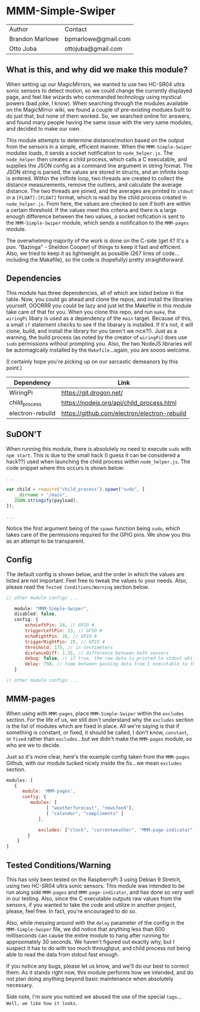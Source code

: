 #+AUTHOR: Brandon Marlowe & Otto Juba
#+EMAIL: bpmarlowe@gmail.com;ottojuba@gmail.com
#+STARTUP: showall
#+OPTIONS: toc:nil

* MMM-Simple-Swiper
| Author          | Contact             |
| Brandon Marlowe | bpmarlowe@gmail.com |
| Otto Juba       | ottojuba@gmail.com  |

** What is this, and why did we make this module?
When setting up our MagicMirrors, we wanted to use two HC-SR04 ultra sonic sensors to detect motion, so we could change the currently displayed page, and feel like wizards who commanded technology using mystical powers (bad joke, I know). When searching through the modules available on the MagicMirror wiki, we found a couple of pre-existing modules built to do just that, but none of them worked. So, we searched online for answers, and found many people having the same issue with the very same modules, and decided to make our own.

This module attempts to determine distance/motion based on the output from the sensors in a simple, efficient manner. When the =MMM-Simple-Swiper= modules loads, it sends a socket notification to =node_helper.js=. The =node_helper= then creates a child process, which calls a C executable, and supplies the JSON config as a command line argument in string format. The JSON string is parsed, the values are stored in structs, and an infinite loop is entered. Within the inifinte loop, two threads are created to collect the distance measurements, remove the outliers, and calculate the average distance. The two threads are joined, and the averages are printed to =stdout= in a =[FLOAT]:[FLOAT]= format, which is read by the child process created in =node_helper.js=. From here, the values are checked to see if both are within a certain threshold. If the values meet this criteria and there is a large enough difference between the two values, a socket nofication is sent to the =MMM-Simple-Swiper= module, which sends a notification to the =MMM-pages= module.

The overwhelming majority of the work is done on the C-side (get it? It's a pun. "Bazinga" - Sheldon Cooper) of things to keep it fast and efficient. Also, we tried to keep it as lightweight as possible (267 lines of code...including the Makefile), so the code is (hopefully) pretty straightforward.

** Dependencies
This module has three dependencies, all of which are listed below in the table. Now, you could go ahead and clone the repos, and install the libraries yourself, OOORRR you could be lazy and just let the Makefile in this module take care of that for you. When you clone this repo, and run =make=, the =wiringPi= libary is used as a dependency of the =main= target. Because of this, a small =if= statement checks to see if the libarary is installed. If it's not, it will clone, build, and install the library for you (aren't we nice?!). Just as a warning, the build process (as noted by the creator of =wiringPi=) does use =sudo= permissions without prompting you. Also, the two NodeJS libraries will be automagically installed by the =Makefile=...again, you are soooo welcome.

(I certainly hope you're picking up on our sarcastic demeanors by this point.)

   | Dependency       | Link                                         |
   |------------------+----------------------------------------------|
   | WiringPi         | https://git.drogon.net/                      |
   | child_process    | https://nodejs.org/api/child_process.html    |
   | electron-rebuild | https://github.com/electron/electron-rebuild |



** SuDON'T

[[./images/checkurpriv.jpg]]

When running this module, there is absolutely no need to execute =sudo= with =npm start=. This is due to the small hack (I guess it can be considered a hack??) used when launching the child process within =node_helper.js=. The code snippet where this occurs is shown below:

#+BEGIN_SRC js
...

var child = require("child_process").spawn("sudo", [
   __dirname + "/main",
   JSON.stringify(payload),
]);

...
#+END_SRC

Notice the first argument being of the =spawn= function being =sudo=, which takes care of the
permissions required for the GPIO pins. We show you this as an attempt to be transparent.

** Config
The default config is shown below, and the order in which the values are listed are not important.
Feel free to tweak the values to your needs. Also, please read the =Tested Conditions/Warning=
section below.

#+BEGIN_SRC js
// other module configs ...

   module: "MMM-Simple-Swiper",
   disabled: false,
   config: {
       echoLeftPin: 24, // GPIO #
       triggerLeftPin: 23, // GPIO #
       echoRightPin: 26, // GPIO #
       triggerRightPin: 25, // GPIO #
       threshold: 175, // in centimeters
       distanceDiff: 1.25, // difference between both sensors
       debug: false, // if true, the raw data is printed to stdout while MagicMirror is running
       delay: 750, // time between passing data from C executable to the node_helper in milliseconds
   }

// other module configs ...
#+END_SRC

** MMM-pages
When using with =MMM-pages=, place =MMM-Simple-Swiper= within the =excludes= section. For the life of us, we still don't understand why the =excludes= section is the list of modules which are fixed in place. All we're saying is that if something is constant, or fixed, it should be called, I don't know, =constant=, or =fixed= rather than =excludes=...but we didn't make the =MMM-pages= module, so who are we to decide.

Just so it's more clear, here's the example config taken from the =MMM-pages= Github, with our module tucked nicely inside the fix...we mean =excludes= section.

#+BEGIN_SRC js
modules: [
   {
      module: 'MMM-pages',
      config: {
         modules: [
               [ "weatherforecast", "newsfeed"],
               [ "calendar", "compliments" ]
            ],

            excludes: ["clock", "currentweather", "MMM-page-indicator", "MMM-Simple-Swiper"],
        }
    }
]
#+END_SRC

** Tested Conditions/Warning
This has only been tested on the RaspberryPi 3 using Debian 9 Stretch, using two HC-SR04 ultra sonic sensors. This module was intended to be run along side =MMM-pages= and =MMM-page-indicator=, and has done so very well in our testing. Also, since the C executable outputs raw values from the sensors, if you wanted to take the code and utilize in another project, please, feel free. In fact, you're encouraged to do so.

Also, while messing around with the =delay= parameter of the config in the =MMM-Simple-Swiper= file, we did notice that anything less than 600 milliseconds can cause the entire module to hang after running for approximately 30 seconds. We haven't figured out exactly why, but I suspect it has to do with too much throughput, and child process not being able to read the data from stdout fast enough.

If you notice any bugs, please let us know, and we'll do our best to correct them. As it stands right now, this module performs how we intended, and do not plan doing anything beyond basic maintenance when absolutely necessary.

Side note, I'm sure you noticed we abused the use of the special =tags=... =Well, we like how it looks=.
